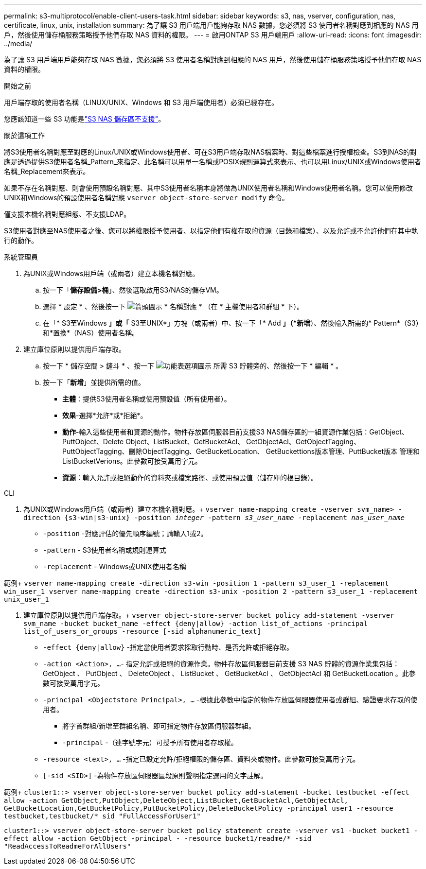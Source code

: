 ---
permalink: s3-multiprotocol/enable-client-users-task.html 
sidebar: sidebar 
keywords: s3, nas, vserver, configuration, nas, certificate, linux, unix, installation 
summary: 為了讓 S3 用戶端用戶能夠存取 NAS 數據，您必須將 S3 使用者名稱對應到相應的 NAS 用戶，然後使用儲存桶服務策略授予他們存取 NAS 資料的權限。 
---
= 啟用ONTAP S3 用戶端用戶
:allow-uri-read: 
:icons: font
:imagesdir: ../media/


[role="lead"]
為了讓 S3 用戶端用戶能夠存取 NAS 數據，您必須將 S3 使用者名稱對應到相應的 NAS 用戶，然後使用儲存桶服務策略授予他們存取 NAS 資料的權限。

.開始之前
用戶端存取的使用者名稱（LINUX/UNIX、Windows 和 S3 用戶端使用者）必須已經存在。

您應該知道一些 S3 功能是link:index.html#nas-functionality-not-currently-supported-by-s3-nas-buckets["S3 NAS 儲存區不支援"]。

.關於這項工作
將S3使用者名稱對應至對應的Linux/UNIX或Windows使用者、可在S3用戶端存取NAS檔案時、對這些檔案進行授權檢查。S3到NAS的對應是透過提供S3使用者名稱_Pattern_來指定、此名稱可以用單一名稱或POSIX規則運算式來表示、也可以用Linux/UNIX或Windows使用者名稱_Replacement來表示。

如果不存在名稱對應、則會使用預設名稱對應、其中S3使用者名稱本身將做為UNIX使用者名稱和Windows使用者名稱。您可以使用修改UNIX和Windows的預設使用者名稱對應 `vserver object-store-server modify` 命令。

僅支援本機名稱對應組態、不支援LDAP。

S3使用者對應至NAS使用者之後、您可以將權限授予使用者、以指定他們有權存取的資源（目錄和檔案）、以及允許或不允許他們在其中執行的動作。

[role="tabbed-block"]
====
.系統管理員
--
. 為UNIX或Windows用戶端（或兩者）建立本機名稱對應。
+
.. 按一下「*儲存設備>桶*」、然後選取啟用S3/NAS的儲存VM。
.. 選擇 * 設定 * 、然後按一下 image:../media/icon_arrow.gif["箭頭圖示"] * 名稱對應 * （在 * 主機使用者和群組 * 下）。
.. 在「* S3至Windows *」或「* S3至UNIX*」方塊（或兩者）中、按一下「* Add *」（*新增*）、然後輸入所需的* Pattern*（S3）和*置換*（NAS）使用者名稱。


. 建立庫位原則以提供用戶端存取。
+
.. 按一下 * 儲存空間 > 鏟斗 * 、按一下 image:../media/icon_kabob.gif["功能表選項圖示"] 所需 S3 貯體旁的、然後按一下 * 編輯 * 。
.. 按一下「*新增*」並提供所需的值。
+
*** *主體*：提供S3使用者名稱或使用預設值（所有使用者）。
*** *效果*-選擇*允許*或*拒絕*。
*** *動作*-輸入這些使用者和資源的動作。物件存放區伺服器目前支援S3 NAS儲存區的一組資源作業包括：GetObject、PuttObject、Delete Object、ListBucket、GetBucketAcl、 GetObjectAcl、GetObjectTagging、PuttObjectTagging、刪除ObjectTagging、GetBucketLocation、 GetBuckettions版本管理、PuttBucket版本 管理和ListBucketVerions。此參數可接受萬用字元。
*** *資源*：輸入允許或拒絕動作的資料夾或檔案路徑、或使用預設值（儲存庫的根目錄）。






--
.CLI
--
. 為UNIX或Windows用戶端（或兩者）建立本機名稱對應。+
`vserver name-mapping create -vserver svm_name> -direction {s3-win|s3-unix} -position _integer_ -pattern _s3_user_name_ -replacement _nas_user_name_`
+
** `-position` -對應評估的優先順序編號；請輸入1或2。
** `-pattern` - S3使用者名稱或規則運算式
** `-replacement` - Windows或UNIX使用者名稱




範例+
`vserver name-mapping create -direction s3-win -position 1 -pattern s3_user_1 -replacement win_user_1
vserver name-mapping create -direction s3-unix -position 2 -pattern s3_user_1 -replacement unix_user_1`

. 建立庫位原則以提供用戶端存取。+
`vserver object-store-server bucket policy add-statement -vserver svm_name -bucket bucket_name -effect {deny|allow}  -action list_of_actions -principal list_of_users_or_groups -resource [-sid alphanumeric_text]`
+
** `-effect {deny|allow}` -指定當使用者要求採取行動時、是否允許或拒絕存取。
** `-action <Action>, ...`- 指定允許或拒絕的資源作業。物件存放區伺服器目前支援 S3 NAS 貯體的資源作業集包括： GetObject 、 PutObject 、 DeleteObject 、 ListBucket 、 GetBucketAcl 、 GetObjectAcl 和 GetBucketLocation 。此參數可接受萬用字元。
** `-principal <Objectstore Principal>, ...` -根據此參數中指定的物件存放區伺服器使用者或群組、驗證要求存取的使用者。
+
*** 將字首群組/新增至群組名稱、即可指定物件存放區伺服器群組。
*** `-principal` -（連字號字元）可授予所有使用者存取權。


** `-resource <text>, ...` -指定已設定允許/拒絕權限的儲存區、資料夾或物件。此參數可接受萬用字元。
** `[-sid <SID>]` -為物件存放區伺服器區段原則聲明指定選用的文字註解。




範例+
`cluster1::> vserver object-store-server bucket policy add-statement -bucket testbucket -effect allow -action  GetObject,PutObject,DeleteObject,ListBucket,GetBucketAcl,GetObjectAcl, GetBucketLocation,GetBucketPolicy,PutBucketPolicy,DeleteBucketPolicy -principal user1 -resource testbucket,testbucket/* sid "FullAccessForUser1"`

`cluster1::> vserver object-store-server bucket policy statement create -vserver vs1 -bucket bucket1 -effect allow -action GetObject -principal - -resource bucket1/readme/* -sid "ReadAccessToReadmeForAllUsers"`

--
====